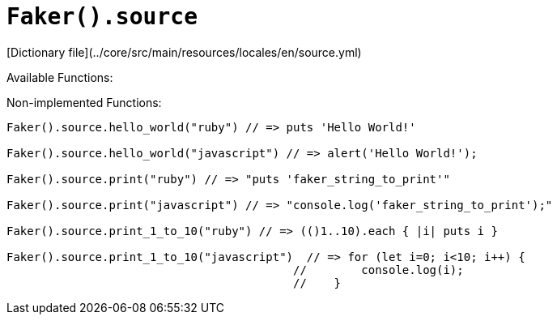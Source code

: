 # `Faker().source`

[Dictionary file](../core/src/main/resources/locales/en/source.yml)

Available Functions:  
```kotlin
```

Non-implemented Functions:  
```kotlin
Faker().source.hello_world("ruby") // => puts 'Hello World!'

Faker().source.hello_world("javascript") // => alert('Hello World!');

Faker().source.print("ruby") // => "puts 'faker_string_to_print'"

Faker().source.print("javascript") // => "console.log('faker_string_to_print');"

Faker().source.print_1_to_10("ruby") // => (()1..10).each { |i| puts i }

Faker().source.print_1_to_10("javascript")  // => for (let i=0; i<10; i++) {
                                          //        console.log(i);
                                          //    }
```

